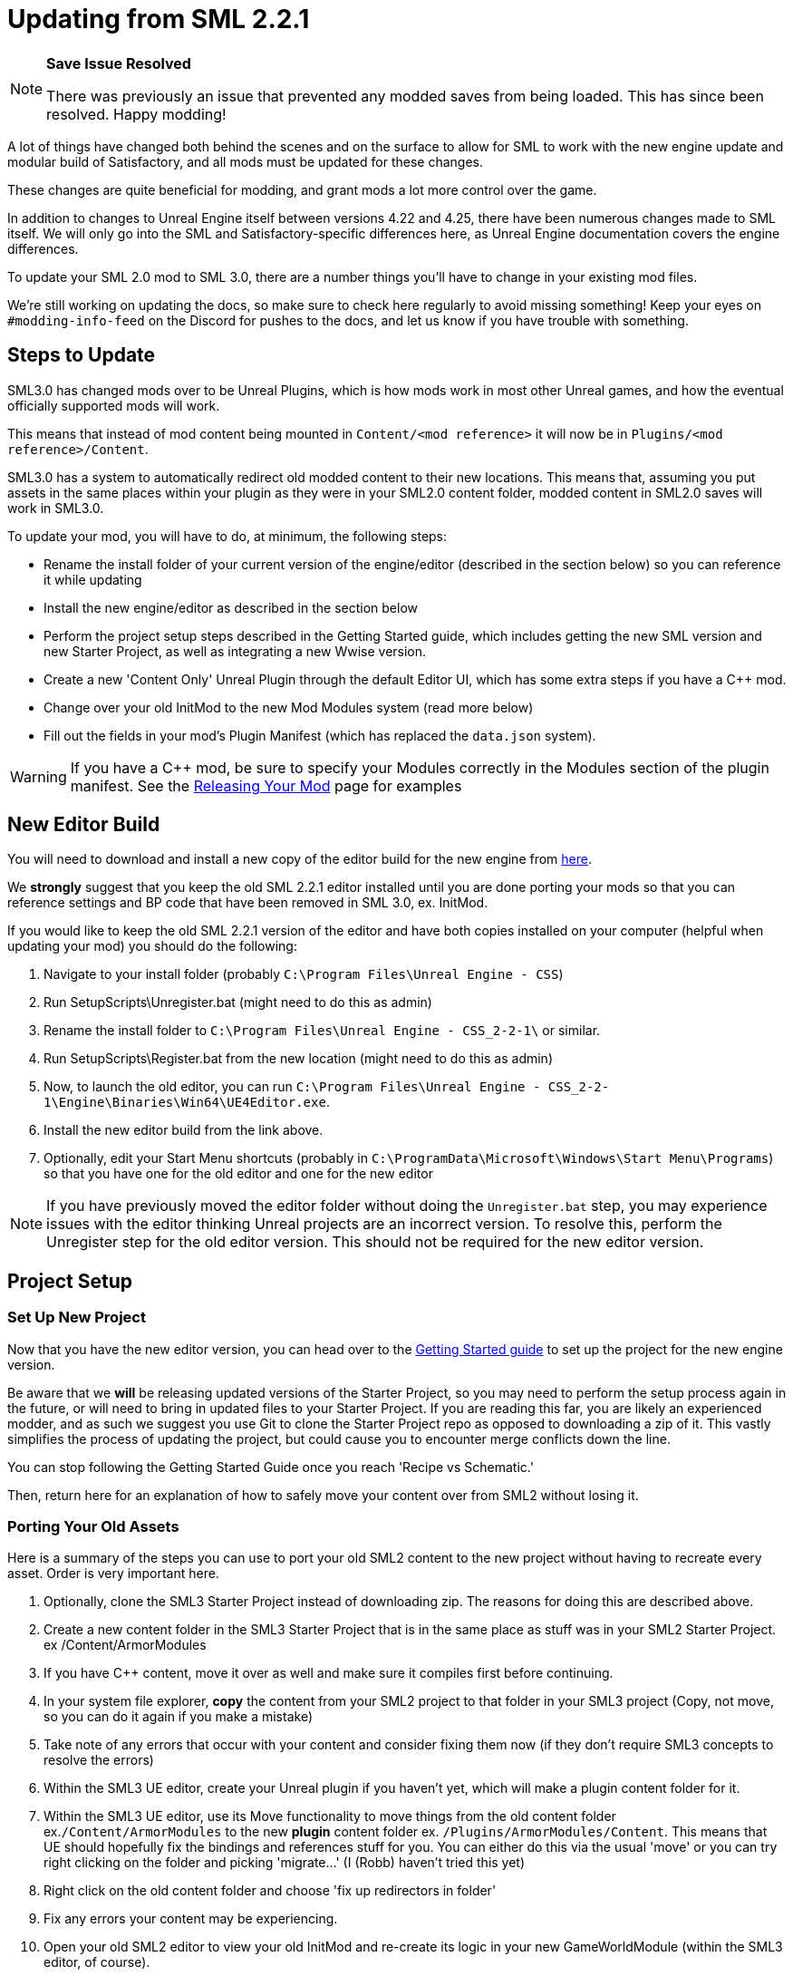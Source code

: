 = Updating from SML 2.2.1

[NOTE]
====
**Save Issue Resolved**

There was previously an issue that prevented any modded saves from being loaded.
This has since been resolved. Happy modding!
====

A lot of things have changed both behind the scenes and on the
surface to allow for SML to work with the new engine update and
modular build of Satisfactory, and all mods must be updated for these changes.

These changes are quite beneficial for modding, and grant mods
a lot more control over the game.

In addition to changes to Unreal Engine itself between versions
4.22 and 4.25, there have been numerous changes made to SML itself.
We will only go into the SML and Satisfactory-specific differences here,
as Unreal Engine documentation covers the engine differences.

To update your SML 2.0 mod to SML 3.0,
there are a number things you'll have to change in your existing mod files.

We're still working on updating the docs,
so make sure to check here regularly to avoid missing something!
Keep your eyes on `#modding-info-feed` on the Discord for pushes to the docs,
and let us know if you have trouble with something.

== Steps to Update

SML3.0 has changed mods over to be Unreal Plugins, which is how mods work in most
other Unreal games, and how the eventual officially supported mods will work.

This means that instead of mod content being mounted in `Content/<mod reference>`
it will now be in `Plugins/<mod reference>/Content`.

SML3.0 has a system to automatically redirect old modded content to their new locations.
This means that, assuming you put assets in the same places within your
plugin as they were in your SML2.0 content folder, modded content in SML2.0 saves will work in SML3.0.

To update your mod, you will have to do, at minimum, the following steps:

* Rename the install folder of your current version of the engine/editor
(described in the section below) so you can reference it while updating
* Install the new engine/editor as described in the section below
* Perform the project setup steps described in the Getting Started guide,
which includes getting the new SML version and new Starter Project,
as well as integrating a new Wwise version.
* Create a new 'Content Only' Unreal Plugin through the default Editor UI,
which has some extra steps if you have a C++ mod.
* Change over your old InitMod to the new Mod Modules system (read more below)
* Fill out the fields in your mod's Plugin Manifest
(which has replaced the `data.json` system).

[WARNING]
====
If you have a C++ mod, be sure to specify your Modules correctly
in the Modules section of the plugin manifest. See the
xref:Development/BeginnersGuide/ReleaseMod.adoc#_important_c_fields[Releasing Your Mod] page for examples
====

== New Editor Build

You will need to download and install a new copy of the editor build for the new engine from
https://github.com/SatisfactoryModdingUE/UnrealEngine/releases[here].

We *strongly* suggest that you keep the old SML 2.2.1 editor installed
until you are done porting your mods so that you can reference settings and BP code
that have been removed in SML 3.0, ex. InitMod.

If you would like to keep the old SML 2.2.1 version of the editor
and have both copies installed on your computer (helpful when updating your mod)
you should do the following:

1. Navigate to your install folder
(probably `C:\Program Files\Unreal Engine - CSS`)
2. Run SetupScripts\Unregister.bat
(might need to do this as admin)
3. Rename the install folder to
`C:\Program Files\Unreal Engine - CSS_2-2-1\` or similar.
4. Run SetupScripts\Register.bat from the new location
(might need to do this as admin)
5. Now, to launch the old editor, you can run
`C:\Program Files\Unreal Engine - CSS_2-2-1\Engine\Binaries\Win64\UE4Editor.exe`.
6. Install the new editor build from the link above.
7. Optionally, edit your Start Menu shortcuts
(probably in `C:\ProgramData\Microsoft\Windows\Start Menu\Programs`)
so that you have one for the old editor and one for the new editor

[NOTE]
====
If you have previously moved the editor folder without doing the `Unregister.bat` step,
you may experience issues with the editor thinking Unreal projects are an incorrect version.
To resolve this, perform the Unregister step for the old editor version.
This should not be required for the new editor version.
====

== Project Setup

=== Set Up New Project

Now that you have the new editor version, you can head over to the
xref:Development/BeginnersGuide/index.adoc[Getting Started guide]
to set up the project for the new engine version.

Be aware that we **will** be releasing updated versions of the Starter Project,
so you may need to perform the setup process again in the future,
or will need to bring in updated files to your Starter Project.
If you are reading this far, you are likely an experienced modder,
and as such we suggest you use Git to clone the Starter Project repo
as opposed to downloading a zip of it.
This vastly simplifies the process of updating the project,
but could cause you to encounter merge conflicts down the line.

You can stop following the Getting Started Guide once you reach 'Recipe vs Schematic.'

Then, return here for an explanation of how to safely move your content over
from SML2 without losing it.

=== Porting Your Old Assets

Here is a summary of the steps you can use to port your old SML2 content to the new project
without having to recreate every asset.
Order is very important here.

1. Optionally, clone the SML3 Starter Project instead of downloading zip.
The reasons for doing this are described above.
2. Create a new content folder in the SML3 Starter Project
that is in the same place as stuff was in your SML2 Starter Project.
ex /Content/ArmorModules
3. If you have {cpp} content,
move it over as well and make sure it compiles first before continuing.
4. In your system file explorer,
*copy* the content from your SML2 project to that folder in your SML3 project
(Copy, not move, so you can do it again if you make a mistake)
5. Take note of any errors that occur with your content and consider fixing them now
(if they don't require SML3 concepts to resolve the errors)
6. Within the SML3 UE editor,
create your Unreal plugin if you haven't yet,
which will make a plugin content folder for it.
7. Within the SML3 UE editor,
use its Move functionality to move things from the old content folder
ex.`/Content/ArmorModules` to the new *plugin* content folder
ex. `/Plugins/ArmorModules/Content`.
This means that UE should hopefully fix the bindings and references stuff for you.
You can either do this via the usual 'move'
or you can try right clicking on the folder and picking 'migrate...' (I (Robb) haven't tried this yet)
8. Right click on the old content folder and choose
'fix up redirectors in folder'
9. Fix any errors your content may be experiencing.
10. Open your old SML2 editor to view your old InitMod
and re-create its logic in your new GameWorldModule (within the SML3 editor, of course).

If you would like support with this,
or encounter issues following this process,
please ask on the #developers channel on the discord.

=== Note on Placeholders

Note that placeholder assets in the Starter Project
have not yet been updated to include Update 4 content.
If you're looking to use new items from the Update 4,
you will need to create stub blueprints for them yourself.
You can read more about this
xref:Development/ReuseGameFiles.adoc[on the Reusing Base Game Files page].
Instead of trying to placeholder a mesh or texture,
you will be creating a placeholder for the an FGItemDescriptor or similar.

But don't worry, we are working hard on updating the project,
and upcoming versions will include even more content than the old ones did.

== Changed Concepts

A number of other concepts that your mod may or may not make use of have changed.
Read below to see if you need to make changes to your mod.

[WARNING]
====
Although we have done our best to make this list up to complete,
we may have missed some things that this update changes.
If you encounter SML changes not listed here, please contact us on the Discord
so that we can add them to this list, or add it yourself via 'Edit this Page.'
====

* The Bootstrapper is no longer needed, and has been removed.
Unreal Engine and SML now take care of what it used to do.
* InitMod is no more, and has been supplanted by the Mod Modules system.
Most things that involved InitMod now involve the
xref:Development/ModLoader/ModModules.adoc#_게임_월드_모듈ugameworldmodule[RootGameWorld Module].
* InitMenu has also been replaced by the Mod Modules system.
Check out the xref:Development/ModLoader/ModModules.adoc#_menu_world_module_umenuworldmodule[InitMenuWorld Module] page.
* The mod configuration system works slightly differently.
All mod config structs should now extend xref:Development/ModLoader/Configuration.adoc[UModConfiguration].
* There is now a system built into SML for making custom key bindings that work with
the base game key binding menu. Read more about it on the
xref:Development/ModLoader/Registry.adoc#_모드_키_할당_레지스트리[Registry] page.
* Alpakit Overrides/Overwrites have been replaced with
the new Reflection Blueprint Library functionality,
and by BP hooking and C++ for additional functionality not covered by BP reflection.
They did not work consistently anyways. Read the 
xref:Development/BeginnersGuide/overwriting.adoc[Overwriting page]
and ask about this on the discord if you have to do this.
* _This list is not complete._
Please read the "Update Notes from the Discord" section below.

== New/Updated Docs Pages of Note

Here are a few notable docs pages outside of the tutorial that have been created or updated for SML3.0:

Development

* xref:Development/ModLoader/ModModules.adoc[Mod Modules]
* xref:Development/ModLoader/ChatCommands.adoc[Chat Commands]
* xref:Development/ModLoader/Registry.adoc#_모드_키_할당_레지스트리[Key and Axis Binding System]
and xref:Development/ModLoader/Configuration.adoc[Configuration]
* xref:Development/ModLoader/Subsystems.adoc[Subsystems]
* xref:Development/ModLoader/Registry.adoc[Registry]

* Creating Placeholder Assets and xref:Development/ReuseGameFiles.adoc[Reusing Base Game Files] (same page)
* xref:Development/ExtractGameFiles.adoc[Extracting Game Files]
* xref:Development/TestingResources.adoc[Testing/Multiplayer Testing]

Community Resources

* xref:CommunityResources/index.adoc[Community Resources]
** xref:CommunityResources/ModelingTools.adoc[Modeling Tools]
** xref:CommunityResources/SFUIKIT.adoc[UI Kit]
** xref:CommunityResources/IconGenerator.adoc[Icon Generator]

== Update Notes from the Discord

This section is a copy of the announcement recently posted on the Discord.
It contains some information that has not yet been incorporated into the docs.
It has been posted again here for your convenience.

```

Hey @\moddevs! We're happy to announce that SML and toolkit transition to Update 4 and the new 4.25 engine has finished!
You can now start porting your mods to make them available to the end users sooner, while we are polishing the rest of the modding ecosystem.

DISCLAIMERS:
======================================================
⚠⚠ECOSYSTEM IS NOT YET READY FOR MOD DISTRIBUTION TO END USERS⚠⚠

SMM and SMR are still being worked on to support new mod distribution format.
Ficsit.app will not recognize your mod if you try to upload it now!
You should restrain from distributing your mods publicly now, until the rest of the system is ready.

We will make a public announcement when that happens.
======================================================
⚠⚠MODDED CONTENT CAN'T BE LOADED FROM SAVE FILES⚠⚠

The main reason we have not announced to the general public that mods are ready yet is because content from mods can't be loaded from save files at all!

If you load a save in this update, even one made in Update 4, modded content will NOT load in at ALL.

You will need to write your own SML Chat Commands to give yourself modded items for testing,
or craft them in-game through normal methods.
We suggest making 'testing recipes' that you will not ship with the mod to ease this process.

We are already in contact with CSS about this, and they will be pushing an update in the next few days to fix this.

Keep this in mind while updating your mods to SML3. Issues with saves are likely not your fault.
======================================================

The rough process of updating your mod to SML3.0 is described in the docs here: https://docs.ficsit.app/satisfactory-modding/latest/Development/UpdatingFromSml2.html

Below, you can find the major changes in SML v3.0.0 as described by Archengius:

NEW MODULE SYSTEM 
 - InitMods have been replaced by the new system of modules. There are 3 types of modules, loading at the different moments of the game: game instance (initialized once per game launch, accessible globally), game world (initialized every time game world is loaded) and menu world.
 - Modules can be located under any paths with any names, you no longer have to name your modules like InitMod for them to get hooked by SML, only thing you need is to set "Is Root Module" check on them.
 - Modules can have submodules loaded by calling "Load Module". Submodules can register do everything root modules do, including registering content, checking configuration and so on.
 - Modules of other mods are easily retrievable from anywhere, allowing easy cross-mod integration and communication routines to be implemented. See documentation for examples and possible use cases.

NEW MOD LOADING 
 - SML no longer handles any of the mod loading, now it is handled by the Unreal Engine itself and its plugin system. Mods are now located under FactoryGame/Mods and represent folder hierarchies.
 - It allows loading any external plugins into the game as mods, including plugins from UE marketplace or other games. Try new things and go wild!
 - Mod content is now strictly isolated from the basegame and other plugins, each mod's content is mounted separately as /ModReference/ now. You can still access contents of the base game and other games as usual, though.
 - Alpakit has been reworked to support packaging of the mods using new system. In comparison to the old system, there are some new features: mods now have their assets indexed in Asset Registry, can include any external files for their own needs, can include UE configurations and additional binaries.
 - Overwrites have been removed. Use new Reflection Blueprint Library functionality to replace them, and BP hooking and C++ for additional functionality not covered by BP reflection.

NEW SML API: CONTENT REGISTRY, AND MORE! 
 - Most of the SML APIs have been majorly redesigned to allow better editor and cross-mod compatibility, which resulted in them being migrated to UE subsystems. You can read more about UE subsystems in it's documentation.
 - NEW: Configuration API. New configuration API allows defining configuration scheme in a new format, specifying additional metadata required for automatically generating User Interface for changing configuration right in the game! NOTE: UI feature is not enabled for now and is still being actively worked on.
 - NEW: Content Registry API. You can now register your content conditionally, e.g change which schematics, research trees or recipes your mod registers based on external conditions like current mod configuration and so on.  It provides huge boost to modularity and configurability of the mods, and also allows implementing cross-mod integration when other mods are present.  As a bonus, it also allows registering alternate recipes and resource sink shop schematics!
 - NEW: Blueprint Reflection API. Several functions of the Unreal Reflection System have been exposed to blueprints to allow building better functionality without using C++ code. See Blueprint Reflection Library documentation for a list of accessible methods and properties.


NEW DOCUMENTATION AND SML PROJECT 
 - New documentation can be viewed on https://docs.ficsit.app/. We're still working on updating it and covering new topic, so make sure to check it regularly to avoid missing something! Keep your eyes on #modding-info-feed for pushes to the docs.
* You need to have the latest release of Modded Unreal Engine 4.25, download it from the github. IMPORTANT: Make sure to keep old engine by renaming folder with it, it will make your life much easier when migrating mod content, since you cannot open some of the blueprints based on classes nonexistent in the new SML version (most obvious example would be InitMod and InitMenu)
 - You can get new SML project on SML github (https://github.com/satisfactorymodding/SatisfactoryModLoader). MAKE SURE TO CHANGE BRANCH TO "sml-dev" BEFORE DOWNLOADING!
 - Creation of the mods in new SML version is done by opening the editor, clicking on "Plugins" button in one of the drop-down menus and then using "New Plugin" button to create your new mod. Make sure to use "Content Only" or "Blank"
presets for your newly created plugin.
 - You might need to click on Content Browser's View Options -> Show Plugin Content to view contents of your mod. You can browse to them by clicking on the Content Browser root folder and selecting <Your Mod Name> Content there
 - Satisfactory assets HAVE NOT BEEN UPDATED TO U4 YET. If you're looking to use new items from the Update 4, you will need to create stub blueprints for them yourself. But don't worry, we are working hard on updating project, and new version will include even more content than the old one did.
 - Keep questions related to SML v3.0.0 and U4 transition in #development.

HAPPY MODDING!!!

```

== Fun Facts

Some assorted notes from Archengius:

- One thing worth mentioning is that SML now runs in "full mode" even inside of the editor.
Except that patches are not really registered because we don't have real FG code there.
That would allow us to have a very smooth transition to working PIE once CSS gives us an editor build of the FactoryGame module.